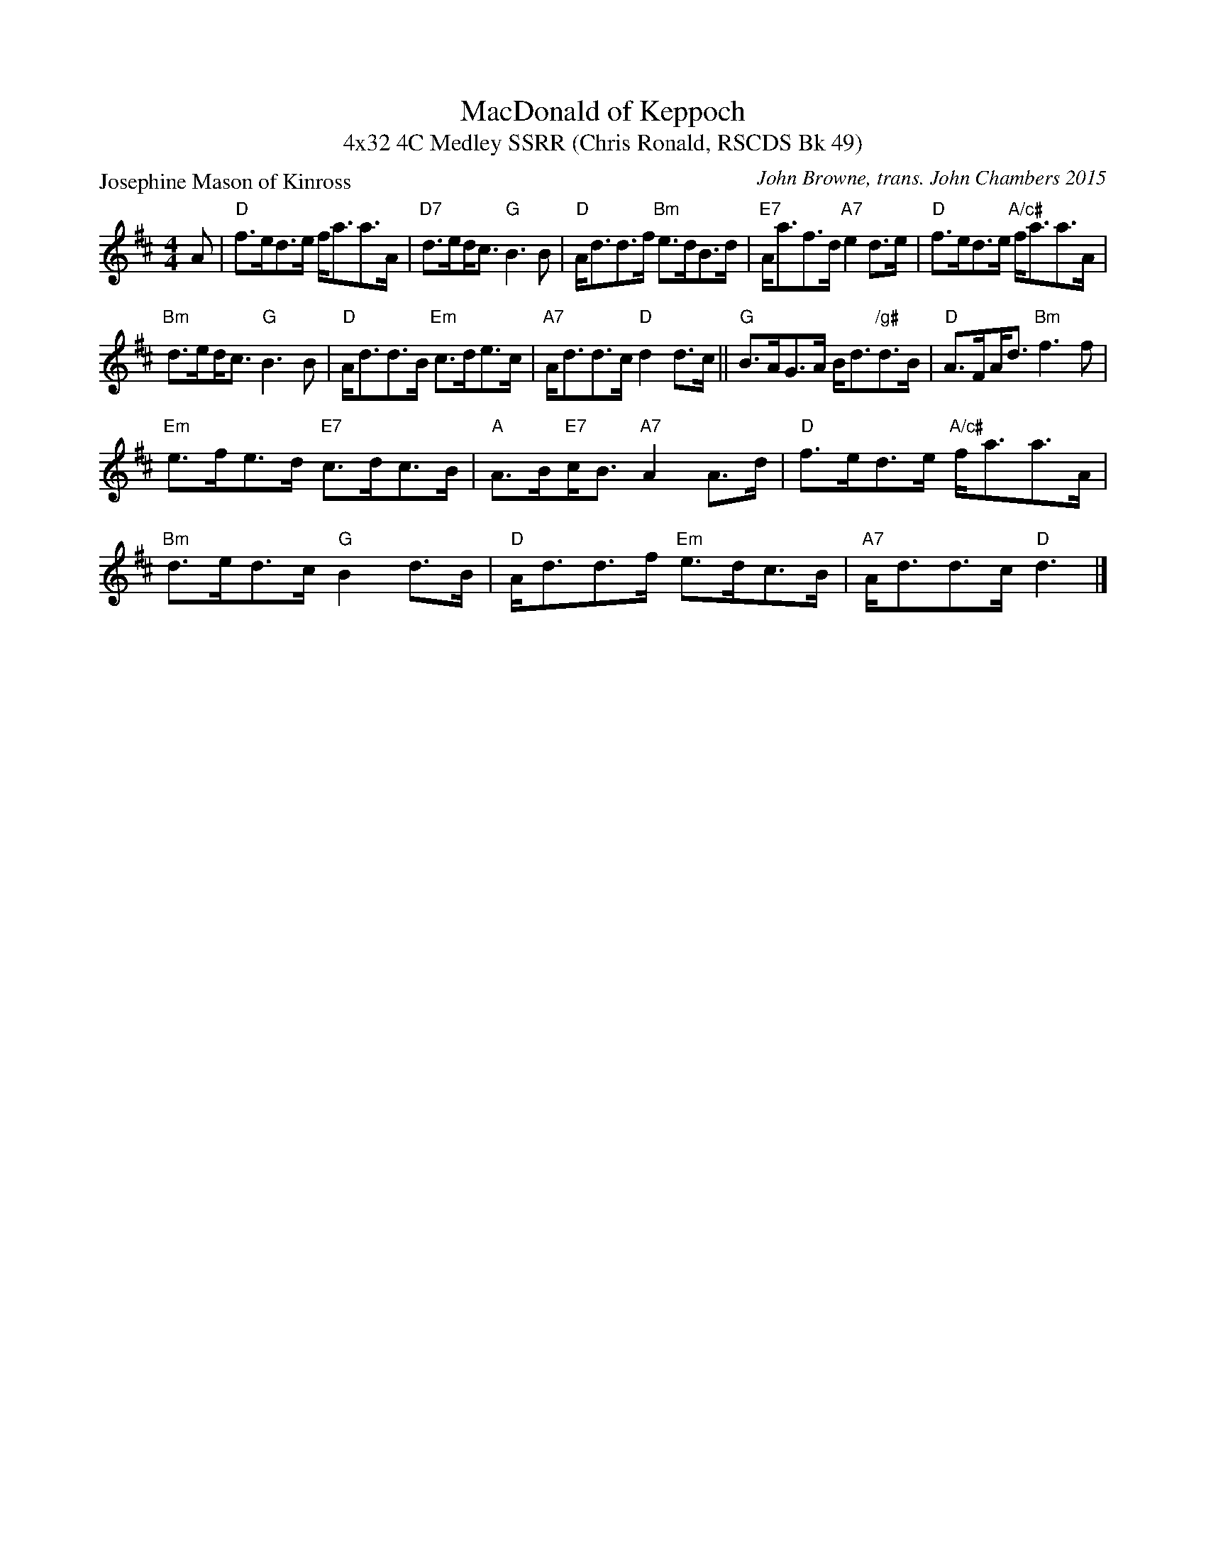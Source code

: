 X: 1
T: MacDonald of Keppoch
T: 4x32 4C Medley SSRR (Chris Ronald, RSCDS Bk 49)
P: Josephine Mason of Kinross
C: John Browne, trans. John Chambers 2015
R: strathspey
B: RSCDS 49-11
N: Tune for the dance MacDonald of Keppoch
M: 4/4
L: 1/8
K: D
A |\
"D"f>ed>e f<aa>A | "D7"d>e!beambr1!d<c "G"B3 B |"D"A<dd>f "Bm"e>dB>d | "E7"A<af>d "A7"e2 d>e |"D"f>ed>e "A/c#"f<aa>A |
 "Bm"d>e!beambr1!d<c "G"B3 B |"D"A<dd>B "Em"c>de>c | "A7"A<dd>c "D"d2 d>c ||"G"B>AG>A B<d"/g#"d>B | "D"A>F!beambr1!A<d "Bm"f3 f |
"Em"e>fe>d "E7"c>dc>B | "A"A>B!beambr1!"E7"c<B "A7"A2 A>d |"D"f>ed>e "A/c#"f<aa>A | "Bm"d>ed>c "G"B2 d>B |"D"A<dd>f "Em"e>dc>B | "A7"A<dd>c "D"d3 |]
